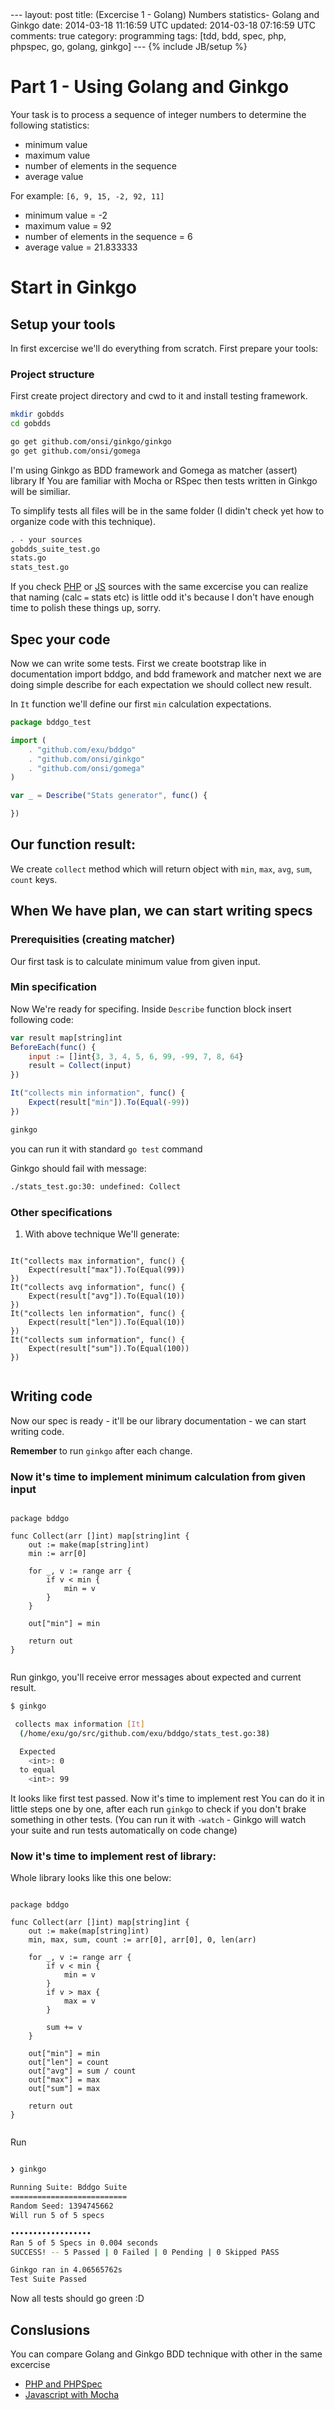 #+STARTUP: showall indent
#+STARTUP: hidestars
#+OPTIONS: H:4 num:nil tags:nil toc:nil timestamps:t
#+BEGIN_HTML
---
layout: post
title: (Excercise 1 - Golang) Numbers statistics- Golang and Ginkgo
date: 2014-03-18 11:16:59 UTC
updated: 2014-03-18 07:16:59 UTC
comments: true
category: programming
tags: [tdd, bdd, spec, php, phpspec, go, golang, ginkgo]
---
{% include JB/setup %}
#+END_HTML


[[http://wysocki.in/assets/img/go-bdd.png]]

* Part 1 - Using Golang and Ginkgo

Your task is to process a sequence of integer numbers
to determine the following statistics:

- minimum value
- maximum value
- number of elements in the sequence
- average value

For example: =[6, 9, 15, -2, 92, 11]=

- minimum value = -2
- maximum value = 92
- number of elements in the sequence = 6
- average value = 21.833333

* Start in Ginkgo

** Setup your tools

In first excercise we'll do everything from scratch. First prepare your tools:

*** Project structure

First create project directory and cwd to it
and install testing framework.

#+begin_src sh
mkdir gobdds
cd gobdds

go get github.com/onsi/ginkgo/ginkgo
go get github.com/onsi/gomega
#+end_src

I'm using Ginkgo as BDD framework and Gomega as matcher (assert) library
If You are familiar with Mocha or RSpec then tests written
in Ginkgo will be similiar.

To simplify tests all files will be in the same folder
(I didin't check yet how to organize code with this technique).

#+begin_src txt
. - your sources
gobdds_suite_test.go
stats.go
stats_test.go
#+end_src

If you check [[http://wysocki.in/programming/2014/03/excercise-1-calc-bdd-in-php-with-phpspec][PHP]] or [[http://wysocki.in/programming/2014/03/excercise-1-calc-bdd-in-javascript-with-mocha][JS]] sources with the same excercise you can
realize that naming (calc === stats etc) is little odd it's because I don't have
enough time to polish these things up, sorry.

** Spec your code

Now we can write some tests. First we create bootstrap like
in documentation import bddgo, and bdd framework and matcher
next we are doing simple describe for each expectation we
should collect new result.

In =It= function we'll define our first =min= calculation
expectations.

#+begin_src javascript
package bddgo_test

import (
	. "github.com/exu/bddgo"
	. "github.com/onsi/ginkgo"
	. "github.com/onsi/gomega"
)

var _ = Describe("Stats generator", func() {

})

#+end_src

** Our function result:

We create =collect= method which will return
object with =min=, =max=, =avg=,
=sum=, =count= keys.


** When We have plan, we can start writing specs

*** Prerequisities (creating matcher)

Our first task is to calculate minimum value from
given input.


*** Min specification

Now We're ready for specifing. Inside =Describe= function
block insert following code:

#+begin_src javascript
	var result map[string]int
	BeforeEach(func() {
		input := []int{3, 3, 4, 5, 6, 99, -99, 7, 8, 64}
		result = Collect(input)
	})

	It("collects min information", func() {
		Expect(result["min"]).To(Equal(-99))
	})
#+end_src

#+begin_src sh
ginkgo
#+end_src

you can run it with standard =go test= command

Ginkgo should fail with message:
#+begin_src sh
./stats_test.go:30: undefined: Collect
#+end_src


*** Other specifications

3. With above technique We'll generate:

#+begin_src golang

	It("collects max information", func() {
		Expect(result["max"]).To(Equal(99))
	})
	It("collects avg information", func() {
		Expect(result["avg"]).To(Equal(10))
	})
	It("collects len information", func() {
		Expect(result["len"]).To(Equal(10))
	})
	It("collects sum information", func() {
		Expect(result["sum"]).To(Equal(100))
	})

#+end_src

** Writing code

Now our spec is ready - it'll be our library documentation - we can
start writing code.

*Remember* to run =ginkgo= after each change.


*** Now it's time to implement minimum calculation from given input

#+begin_src golang

package bddgo

func Collect(arr []int) map[string]int {
	out := make(map[string]int)
	min := arr[0]

	for _, v := range arr {
		if v < min {
			min = v
		}
	}

	out["min"] = min

	return out
}

#+end_src


Run ginkgo, you'll receive error messages about
expected and current result.

#+begin_src sh
$ ginkgo

 collects max information [It]
  (/home/exu/go/src/github.com/exu/bddgo/stats_test.go:38)

  Expected
  	<int>: 0
  to equal
  	<int>: 99

#+end_src

It looks like first test passed. Now it's time to implement rest
You can do it in little steps one by one, after each
run =ginkgo= to check if you don't brake something
in other tests. (You can run it with =-watch= - Ginkgo will watch
your suite and run tests automatically on code change)

*** Now it's time to implement rest of library:

Whole library looks like this one below:

#+begin_src golang

package bddgo

func Collect(arr []int) map[string]int {
	out := make(map[string]int)
	min, max, sum, count := arr[0], arr[0], 0, len(arr)

	for _, v := range arr {
		if v < min {
			min = v
		}
		if v > max {
			max = v
		}

		sum += v
	}

	out["min"] = min
	out["len"] = count
	out["avg"] = sum / count
	out["max"] = max
	out["sum"] = max

	return out
}

#+end_src

Run

#+begin_src sh

❯ ginkgo

Running Suite: Bddgo Suite
==========================
Random Seed: 1394745662
Will run 5 of 5 specs

••••••••••••••••••
Ran 5 of 5 Specs in 0.004 seconds
SUCCESS! -- 5 Passed | 0 Failed | 0 Pending | 0 Skipped PASS

Ginkgo ran in 4.06565762s
Test Suite Passed

#+end_src

Now all tests should go green :D


** Conslusions

You can compare Golang and Ginkgo BDD technique
with other in the same excercise

- [[http://wysocki.in/programming/2014/03/excercise-1-calc-bdd-in-php-with-phpspec][PHP and PHPSpec]]
- [[http://wysocki.in/programming/2014/03/excercise-1-calc-bdd-in-javascript-with-mocha/][Javascript with Mocha]]
